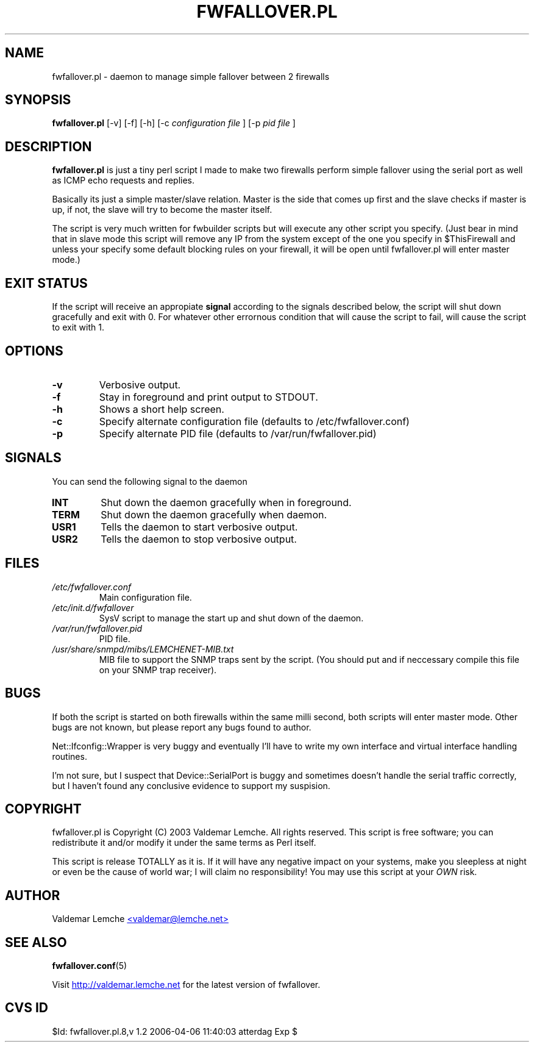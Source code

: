 .TH "FWFALLOVER.PL" "8" "May 20, 2003" "FWFALLOVER" ""
.SH "NAME"
fwfallover.pl \- daemon to manage simple fallover between 2 firewalls
.SH "SYNOPSIS"
.B fwfallover.pl
[-v] [-f] [-h] [-c
.I configuration file
] [-p 
.I pid file
]
.SH "DESCRIPTION"
.B fwfallover.pl
is just a tiny perl script I made to make two firewalls perform simple 
fallover using the serial port as well as ICMP echo requests and 
replies.

Basically its just a simple master/slave relation. Master is the side 
that comes up first and the slave checks if master is up, if not, the 
slave will try to become the master itself.

The script is very much written for fwbuilder scripts but will execute 
any other script you specify. (Just bear in mind that in slave mode 
this script will remove any IP from the system except of the one you 
specify in $ThisFirewall and unless your specify some default blocking
rules on your firewall, it will be open until fwfallover.pl will enter
master mode.)
.SH "EXIT STATUS"
If the script will receive an appropiate
.B signal
according to the signals described below, the script will shut down 
gracefully and exit with 0.
For whatever other errornous condition that will cause the script to
fail, will cause the script to exit with 1.
.SH "OPTIONS"
.TP
.B \-v
Verbosive output.
.TP
.B \-f
Stay in foreground and print output to STDOUT.
.TP
.B \-h
Shows a short help screen.
.TP
.B \-c
Specify alternate configuration file (defaults to 
/etc/fwfallover.conf)
.TP
.B \-p
Specify alternate PID file (defaults to /var/run/fwfallover.pid)
.SH "SIGNALS"
.PP
You can send the following signal to the daemon
.TP
.B INT
Shut down the daemon gracefully when in foreground.
.TP
.B TERM
Shut down the daemon gracefully when daemon.
.TP
.B USR1
Tells the daemon to start verbosive output.
.TP
.B USR2
Tells the daemon to stop verbosive output.
.SH "FILES"
.TP
.I /etc/fwfallover.conf
Main configuration file.
.TP
.I /etc/init.d/fwfallover
SysV script to manage the start up and shut down of the daemon.
.TP
.I /var/run/fwfallover.pid
PID file.
.TP
.I /usr/share/snmpd/mibs/LEMCHENET-MIB.txt
MIB file to support the SNMP traps sent by the script. (You should put 
and if neccessary compile this file on your SNMP trap receiver).
.SH "BUGS"
.PP
If both the script is started on both firewalls within the same milli 
second, both scripts will enter master mode.
Other bugs are not known, but please report any bugs found to author\&.
.PP
Net::Ifconfig::Wrapper is very buggy and eventually I'll have to write 
my own interface and virtual interface handling routines.
.PP
I'm not sure, but I suspect that Device::SerialPort is buggy and 
sometimes doesn't handle the serial traffic correctly, but I haven't 
found any conclusive evidence to support my suspision.
.SH "COPYRIGHT"
.PP
fwfallover.pl is Copyright (C) 2003 Valdemar Lemche.  All rights reserved.
This script is free software; you can redistribute it and/or modify it
under the same terms as Perl itself.
.PP
This script is release TOTALLY as it is. If it will have any negative 
impact on your systems, make you sleepless at night or even be the cause
of world war; I will claim no responsibility! You may use this script at 
your
.I OWN
risk.
.SH "AUTHOR"
Valdemar Lemche 
.UR mailto:valdemar@lemche.net
<valdemar@lemche.net>
.UE
.SH "SEE ALSO"
.BR fwfallover.conf (5)

Visit 
.UR http://valdemar.lemche.net
http://valdemar.lemche.net
.UE
for the latest version of fwfallover.

.SH "CVS ID"
$Id: fwfallover.pl.8,v 1.2 2006-04-06 11:40:03 atterdag Exp $

